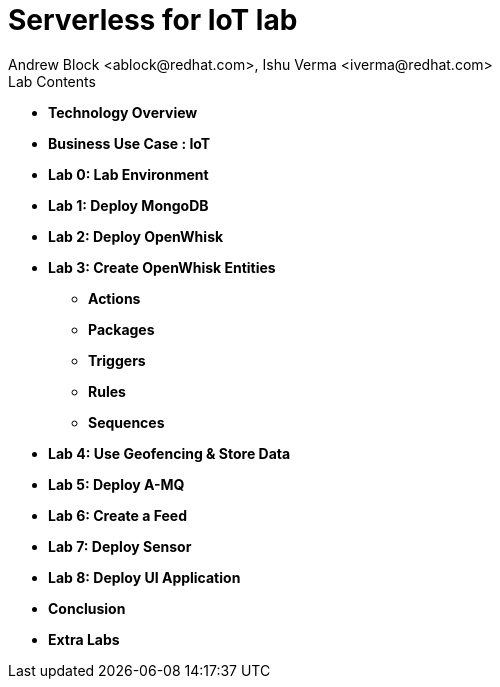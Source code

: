 
= Serverless for IoT lab
Andrew Block <ablock@redhat.com>, Ishu Verma <iverma@redhat.com>
:homepage: https://github.com/sabre1041/iot-serverless
:imagesdir: images
:icons: font
:source-highlighter: prettify

.Lab Contents
****
* *Technology Overview*
* *Business Use Case : IoT*
* *Lab 0: Lab Environment*
* *Lab 1: Deploy MongoDB*
* *Lab 2: Deploy OpenWhisk*
* *Lab 3: Create OpenWhisk Entities*
  - *Actions*
  - *Packages*
  - *Triggers*
  - *Rules*
  - *Sequences*
* *Lab 4: Use Geofencing & Store Data*
* *Lab 5: Deploy A-MQ*
* *Lab 6: Create a Feed*
* *Lab 7: Deploy Sensor*
* *Lab 8: Deploy UI Application*
* *Conclusion*
* *Extra Labs*
****
